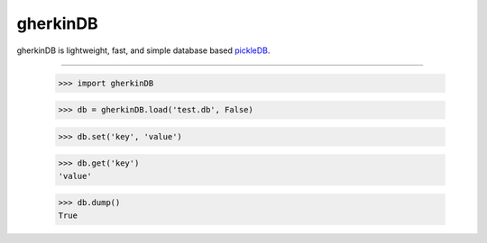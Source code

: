 gherkinDB
--------

gherkinDB is lightweight, fast, and simple database based `pickleDB <https://pythonhosted.org/pickleDB/>`_. 


```````````````

    >>> import gherkinDB

    >>> db = gherkinDB.load('test.db', False)

    >>> db.set('key', 'value')

    >>> db.get('key')
    'value'

    >>> db.dump()
    True

